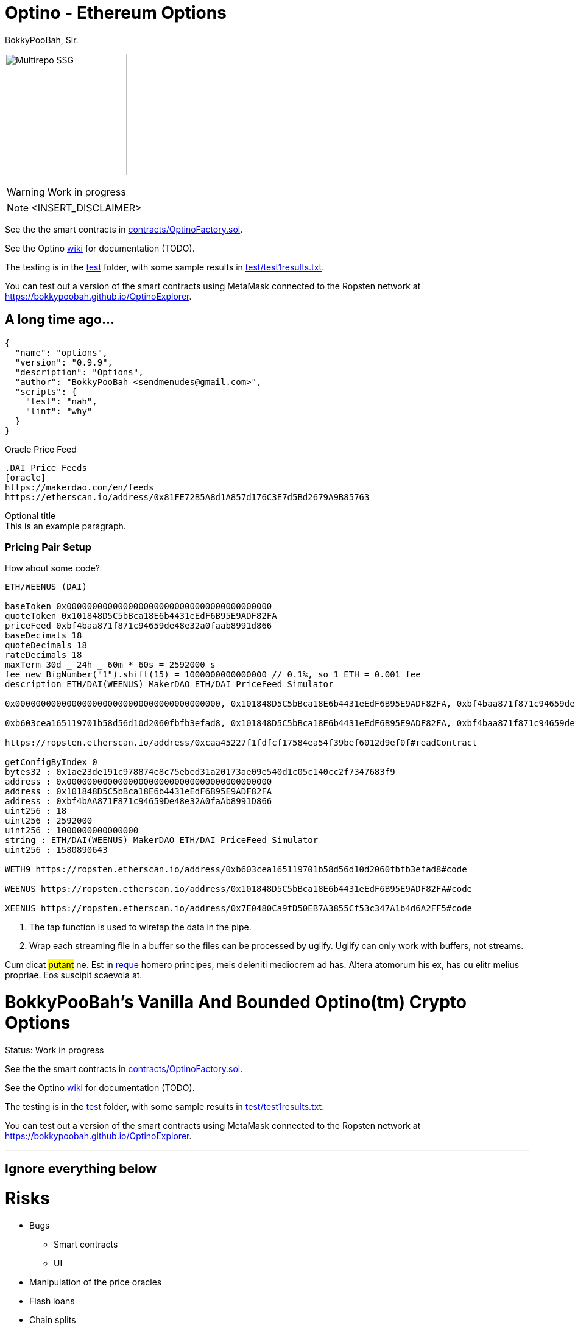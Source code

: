 = Optino - Ethereum Options
BokkyPooBah, Sir.
:idprefix:
:idseparator: -
:!example-caption:
:!table-caption:
:page-pagination:

image:princess.png[Multirepo SSG,200,float=right]

WARNING: Work in progress

NOTE: <INSERT_DISCLAIMER>

See the the smart contracts in link:contracts/OptinoFactory.sol[contracts/OptinoFactory.sol].

See the Optino https://github.com/bokkypoobah/Optino/wiki[wiki] for documentation (TODO).

The testing is in the link:test[test] folder, with some sample results in link:test/test1results.txt[test/test1results.txt].

You can test out a version of the smart contracts using MetaMask connected to the Ropsten network at https://bokkypoobah.github.io/OptinoExplorer.

== A long time ago...


[source,json]
----
{
  "name": "options",
  "version": "0.9.9",
  "description": "Options",
  "author": "BokkyPooBah <sendmenudes@gmail.com>",
  "scripts": {
    "test": "nah",
    "lint": "why"
  }
}
----

.Oracle Price Feed
[source,asciidoc]
----
.DAI Price Feeds
[oracle]
https://makerdao.com/en/feeds
https://etherscan.io/address/0x81FE72B5A8d1A857d176C3E7d5Bd2679A9B85763
----

.Optional title
[example]
This is an example paragraph.

=== Pricing Pair Setup

How about some code?

[source,js]
----
ETH/WEENUS (DAI)

baseToken 0x0000000000000000000000000000000000000000
quoteToken 0x101848D5C5bBca18E6b4431eEdF6B95E9ADF82FA
priceFeed 0xbf4baa871f871c94659de48e32a0faab8991d866
baseDecimals 18
quoteDecimals 18
rateDecimals 18
maxTerm 30d _ 24h _ 60m * 60s = 2592000 s
fee new BigNumber("1").shift(15) = 1000000000000000 // 0.1%, so 1 ETH = 0.001 fee
description ETH/DAI(WEENUS) MakerDAO ETH/DAI PriceFeed Simulator

0x0000000000000000000000000000000000000000, 0x101848D5C5bBca18E6b4431eEdF6B95E9ADF82FA, 0xbf4baa871f871c94659de48e32a0faab8991d866, 18, 18, 18, "2592000", "1000000000000000", "ETH/DAI(WEENUS) MakerDAO PF Sim"

0xb603cea165119701b58d56d10d2060fbfb3efad8, 0x101848D5C5bBca18E6b4431eEdF6B95E9ADF82FA, 0xbf4baa871f871c94659de48e32a0faab8991d866, 18, 18, 18, "2592000", "1000000000000000", "WETH/DAI(WEENUS) MakerDAO PF Sim"

https://ropsten.etherscan.io/address/0xcaa45227f1fdfcf17584ea54f39bef6012d9ef0f#readContract

getConfigByIndex 0
bytes32 : 0x1ae23de191c978874e8c75ebed31a20173ae09e540d1c05c140cc2f7347683f9
address : 0x0000000000000000000000000000000000000000
address : 0x101848D5C5bBca18E6b4431eEdF6B95E9ADF82FA
address : 0xbf4bAA871F871c94659De48e32A0faAb8991D866
uint256 : 18
uint256 : 2592000
uint256 : 1000000000000000
string : ETH/DAI(WEENUS) MakerDAO ETH/DAI PriceFeed Simulator
uint256 : 1580890643

WETH9 https://ropsten.etherscan.io/address/0xb603cea165119701b58d56d10d2060fbfb3efad8#code

WEENUS https://ropsten.etherscan.io/address/0x101848D5C5bBca18E6b4431eEdF6B95E9ADF82FA#code

XEENUS https://ropsten.etherscan.io/address/0x7E0480Ca9fD50EB7A3855Cf53c347A1b4d6A2FF5#code
----
<1> The tap function is used to wiretap the data in the pipe.
<2> Wrap each streaming file in a buffer so the files can be processed by uglify.
Uglify can only work with buffers, not streams.

Cum dicat #putant# ne.
Est in <<inline,reque>> homero principes, meis deleniti mediocrem ad has.
Altera atomorum his ex, has cu elitr melius propriae.
Eos suscipit scaevola at.

= BokkyPooBah's Vanilla And Bounded Optino(tm) Crypto Options
:doctype: book

Status: Work in progress

See the the smart contracts in link:contracts/OptinoFactory.sol[contracts/OptinoFactory.sol].

See the Optino https://github.com/bokkypoobah/Optino/wiki[wiki] for documentation (TODO).

The testing is in the link:test[test] folder, with some sample results in link:test/test1results.txt[test/test1results.txt].

You can test out a version of the smart contracts using MetaMask connected to the Ropsten network at https://bokkypoobah.github.io/OptinoExplorer.

'''

== Ignore everything below

= Risks

* Bugs
 ** Smart contracts
 ** UI
* Manipulation of the price oracles
* Flash loans
* Chain splits

== MakerDAO Price Feed

https://makerdao.com/en/feeds
https://etherscan.io/address/0x81FE72B5A8d1A857d176C3E7d5Bd2679A9B85763

== How Does This Work

e.g. ETH/DAI

=== Call Optino

=== Put Optino

{blank} +

'''

== Vanilla Optino Payoff Formula

Example: ETH/DAI Optinos

* `callPut` - `0` for call, `1` for put
* `strike`
* `spot`
* {blank}
+
== `rateDecimals` - `strike` and `spot` decimal places

=== Vanilla Call Optino Payoff Formula

[source,javascript]
----
payoffInQuoteToken = max(0, spot - strike);
payoffInBaseToken = payoffInQuoteToken / ((spot / 10) ^ rateDecimals);
----

{blank} +

=== Vanilla Call Optino Collateral Payoff Formula

[source,javascript]
----
payoffInQuoteToken = spot - max(0, spot - strike);
payoffInBaseToken = payoffInQuoteToken / ((spot / 10) ^ rateDecimals);
----

{blank} +

=== Vanilla Put Optino Payoff Formula

[source,javascript]
----
payoffInQuoteToken = max(0, strike - spot);
payoffInBaseToken = payoffInQuoteToken / ((spot / 10) ^ rateDecimals);
----

{blank} +

=== Vanilla Put Optino Collateral Payoff Formula

[source,javascript]
----
payoffInQuoteToken = strike - max(0, strike - spot);
payoffInBaseToken = payoffInQuoteToken / ((spot / 10) ^ rateDecimals);
----

{blank} +

[source,javascript]
----
// ---------------------------------------------------
// Vanilla Optino Formula
//
// Call optino - 10 units with strike 200, using spot of [150, 200, 250], collateral of 10 ETH
// - 10 OptinoToken created
// - payoffInQuoteTokenPerUnitBaseToken = max(0, spot-strike) = [0, 0, 50] DAI
// - payoffInQuoteToken = 10 _ [0, 0, 500] DAI
// _ payoffInBaseTokenPerUnitBaseToken = payoffInQuoteTokenPerUnitBaseToken / [150, 200, 250] = [0, 0, 50/250] = [0, 0, 0.2] ETH
// _ payoffInBaseToken = payoffInBaseTokenPerUnitBaseToken _ 10 = [0 * 10, 0 * 10, 0.2 * 10] = [0, 0, 2] ETH
// - 10 OptinoCollateralToken created
// - payoffInQuoteTokenPerUnitBaseToken = spot - max(0, spot-strike) = [150, 200, 200] DAI
// - payoffInQuoteToken = 10 _ [1500, 2000, 2000] DAI
// _ payoffInBaseTokenPerUnitBaseToken = payoffInQuoteTokenPerUnitBaseToken / [150, 200, 250] = [1, 1, 200/250] = [1, 1, 0.8] ETH
// _ payoffInBaseToken = payoffInBaseTokenPerUnitBaseToken _ 10 = [1 * 10, 1 * 10, 0.8 * 10] = [10, 10, 8] ETH
//
// Put optino - 10 units with strike 200, using spot of [150, 200, 250], collateral of 2000 DAI
// - 10 OptinoToken created
// _ payoffInQuoteTokenPerUnitBaseToken = max(0, strike-spot) = [50, 0, 0] DAI
// _ payoffInQuoteToken = 10 _ [500, 0, 0] DAI
// - payoffInBaseTokenPerUnitBaseToken = payoffInQuoteTokenPerUnitBaseToken / [150, 200, 250] = [50/150, 0/200, 0/250] = [0.333333333, 0, 0] ETH
// - payoffInBaseToken = payoffInBaseTokenPerUnitBaseToken _ 10 = [0.333333333 * 10, 0 * 10, 0 * 10] = [3.333333333, 0, 0] ETH
// - 10 OptinoCollateralToken created
// _ payoffInQuoteTokenPerUnitBaseToken = strike - max(0, strike-spot) = [150, 200, 200] DAI
// _ payoffInQuoteToken = 10 _ [1500, 2000, 2000] DAI
// - payoffInBaseTokenPerUnitBaseToken = payoffInQuoteTokenPerUnitBaseToken / spot
// - payoffInBaseTokenPerUnitBaseToken = [150, 200, 200] / [150, 200, 250] = [1, 1, 200/250] = [1, 1, 0.8] ETH
// - payoffInBaseToken = payoffInBaseTokenPerUnitBaseToken _ 10 = [1 * 10, 1 * 10, 0.8 * 10] = [10, 10, 8] ETH
//
//
// ---------------------------------------------------
library VanillaOptinoFormulae {
using SafeMath for uint;

....
// ------------------------------------------------------------------------
// Payoff for baseToken/quoteToken, e.g. ETH/DAI
//   OptionToken:
//     Call
//       payoffInQuoteToken = max(0, spot - strike)
//       payoffInBaseToken = payoffInQuoteToken / (spot / 10^rateDecimals)
//     Put
//       payoffInQuoteToken = max(0, strike - spot)
//       payoffInBaseToken = payoffInQuoteToken / (spot / 10^rateDecimals)
//   OptionCollateralToken:
//     Call
//       payoffInQuoteToken = spot - max(0, spot - strike)
//       payoffInBaseToken = payoffInQuoteToken / (spot / 10^rateDecimals)
//     Put
//       payoffInQuoteToken = strike - max(0, strike - spot)
//       payoffInBaseToken = payoffInQuoteToken / (spot / 10^rateDecimals)
//
// NOTE: strike and spot at rateDecimals decimal places, 18 in this contract
// ------------------------------------------------------------------------
function payoff(uint _callPut, uint _strike, uint _spot, uint _baseTokens, uint _baseDecimals) internal pure returns (uint _payoffInBaseToken, uint _payoffInQuoteToken, uint _collateralPayoffInBaseToken, uint _collateralPayoffInQuoteToken) {
    if (_callPut == 0) {
        _payoffInQuoteToken = (_spot <= _strike) ? 0 : _spot.sub(_strike);
        _collateralPayoffInQuoteToken = _spot.sub(_payoffInQuoteToken);
    } else {
        _payoffInQuoteToken = (_spot >= _strike) ? 0 : _strike.sub(_spot);
        _collateralPayoffInQuoteToken = _strike.sub(_payoffInQuoteToken);
    }
    _payoffInBaseToken = _payoffInQuoteToken * 10 ** 18 / _spot;
    _collateralPayoffInBaseToken = _collateralPayoffInQuoteToken * 10 ** 18 / _spot;

    _payoffInBaseToken = _payoffInBaseToken * _baseTokens / 10 ** _baseDecimals;
    _payoffInQuoteToken = _payoffInQuoteToken * _baseTokens / 10 ** _baseDecimals;
    _collateralPayoffInBaseToken = _collateralPayoffInBaseToken * _baseTokens / 10 ** _baseDecimals;
    _collateralPayoffInQuoteToken = _collateralPayoffInQuoteToken * _baseTokens / 10 ** _baseDecimals;
}
function payoffInDeliveryToken(uint _callPut, uint _strike, uint _spot, uint _baseTokens, uint _baseDecimals) internal pure returns (uint _payoff, uint _collateral) {
    (uint _payoffInBaseToken, uint _payoffInQuoteToken, uint _collateralPayoffInBaseToken, uint _collateralPayoffInQuoteToken) = payoff(_callPut, _strike, _spot, _baseTokens, _baseDecimals);
    if (_callPut == 0) {
        _payoff = _payoffInBaseToken;
        _collateral = _collateralPayoffInBaseToken;
    } else {
        _payoff = _payoffInQuoteToken;
        _collateral = _collateralPayoffInQuoteToken;
    }
}
....
----


}

{blank} +

'''

== Exotics

=== Capped Call

----
callPayoff = max(spot - strike, 0)
cappedCallPayoff = max(min(spot, cap) - strike, 0)
cappedCallPayoff = max(spot - strike, 0) - max(spot - cap, 0)
----

{blank} +

=== Floored Put

----
putPayoff = max(strike - spot, 0)
flooredPutPayoff = max(strike - max(spot, floor), 0)
flooredPutPayoff = max(strike - spot, 0) - max(floor - spot, 0)
----

{blank} +

{blank} +






[#english+中文]
== Super Exotic: 中文

Altera atomorum his ex, has cu elitr melius propriae.
Eos suscipit scaevola at.

[quote, 'Famous Person. Cum dicat putant ne.', 'Cum dicat putant ne. https://example.com[Famous Person Website]']
____
Lorem ipsum dolor sit amet, consectetur adipiscing elit.
Mauris eget leo nunc, nec tempus mi? Curabitur id nisl mi, ut vulputate urna.
Quisque porta facilisis tortor, vitae bibendum velit fringilla vitae! Lorem ipsum dolor sit amet, consectetur adipiscing elit.
Mauris eget leo nunc, nec tempus mi? Curabitur id nisl mi, ut vulputate urna.
Quisque porta facilisis tortor, vitae bibendum velit fringilla vitae!
____

= Deployed Contracts - Ropsten
:doctype: book

== MakerDAOPricefeedSimulator

NOTE: Anyone can change this price feed rate

Solidity 0.6.1, Optimization On
https://ropsten.etherscan.io/address/0x217fe95b0877f59bbc5fd6e7d87fde0889da81f5#code

{blank} +

== MakerDAOPricefeedAdaptor

Solidity 0.6.1, Optimization On
https://ropsten.etherscan.io/address/0xbf4baa871f871c94659de48e32a0faab8991d866#code

{blank} +

== OptinoToken (old)

https://ropsten.etherscan.io/address/0x7c8b880b985ebbadeaaf68f93468da5b93385137#code

{blank} +

== BokkyPooBahsVanillaOptinoFactory (old)

https://ropsten.etherscan.io/address/0xcaa45227f1fdfcf17584ea54f39bef6012d9ef0f#code

{blank} +

== Pair Setup

ETH/WEENUS (DAI)

[source, javascript]
----
baseToken 0x0000000000000000000000000000000000000000
quoteToken 0x101848D5C5bBca18E6b4431eEdF6B95E9ADF82FA
priceFeed 0xbf4baa871f871c94659de48e32a0faab8991d866
baseDecimals 18
quoteDecimals 18
rateDecimals 18
maxTerm 30d _ 24h _ 60m * 60s = 2592000 s
fee new BigNumber("1").shift(15) = 1000000000000000 // 0.1%, so 1 ETH = 0.001 fee
description ETH/DAI(WEENUS) MakerDAO ETH/DAI PriceFeed Simulator

0x0000000000000000000000000000000000000000, 0x101848D5C5bBca18E6b4431eEdF6B95E9ADF82FA, 0xbf4baa871f871c94659de48e32a0faab8991d866, 18, 18, 18, "2592000", "1000000000000000", "ETH/DAI(WEENUS) MakerDAO PF Sim"

0xb603cea165119701b58d56d10d2060fbfb3efad8, 0x101848D5C5bBca18E6b4431eEdF6B95E9ADF82FA, 0xbf4baa871f871c94659de48e32a0faab8991d866, 18, 18, 18, "2592000", "1000000000000000", "WETH/DAI(WEENUS) MakerDAO PF Sim"

https://ropsten.etherscan.io/address/0xcaa45227f1fdfcf17584ea54f39bef6012d9ef0f#readContract

getConfigByIndex 0
bytes32 : 0x1ae23de191c978874e8c75ebed31a20173ae09e540d1c05c140cc2f7347683f9
address : 0x0000000000000000000000000000000000000000
address : 0x101848D5C5bBca18E6b4431eEdF6B95E9ADF82FA
address : 0xbf4bAA871F871c94659De48e32A0faAb8991D866
uint256 : 18
uint256 : 2592000
uint256 : 1000000000000000
string : ETH/DAI(WEENUS) MakerDAO ETH/DAI PriceFeed Simulator
uint256 : 1580890643

WETH9 https://ropsten.etherscan.io/address/0xb603cea165119701b58d56d10d2060fbfb3efad8#code

WEENUS https://ropsten.etherscan.io/address/0x101848D5C5bBca18E6b4431eEdF6B95E9ADF82FA#code

XEENUS https://ropsten.etherscan.io/address/0x7E0480Ca9fD50EB7A3855Cf53c347A1b4d6A2FF5#code
----

== v0.90-pre-release

OptinoToken https://ropsten.etherscan.io/address/0x2e744fc5881373622c04ac365cfd866225ab8c3c#code

Factory https://ropsten.etherscan.io/address/0x6957f467d606099b22a3fc275d1d762c9b1f0d60#code

== v0.91-pre-release

OptinoToken https://ropsten.etherscan.io/address/0x2e744fc5881373622c04ac365cfd866225ab8c3c#code

Factory https://ropsten.etherscan.io/address/0x6957f467d606099b22a3fc275d1d762c9b1f0d60#code

== v0.92-pre-release

OptinoToken https://ropsten.etherscan.io/address/0x2e744fc5881373622c04ac365cfd866225ab8c3c#code

Factory https://ropsten.etherscan.io/address/0x6957f467d606099b22a3fc275d1d762c9b1f0d60#code

== v0.93-pre-release

OptinoToken https://ropsten.etherscan.io/address/0xc3b248258eec23707e52ee6e78139a2cef2bf48d#code

Factory https://ropsten.etherscan.io/address/0xea9478d977d9d722bc808e3662c94eb61c29e591#code

== v0.94-pre-release

OptinoToken https://ropsten.etherscan.io/address/0x42146c2F120d4E66500Af4ACb8Eb321955ff9e2f#code

Factory https://ropsten.etherscan.io/address/0x688e276184432C68682feb9Eb4558Fcc844E18d2#code

== v0.95-pre-release

OptinoToken https://ropsten.etherscan.io/address/0xEd35a0cb41CFAf5a9085541bA7a7A7DA2ca1EF86#code

Factory https://ropsten.etherscan.io/address/0x6eF99cf7Af60e8c65907c8d4B1E7813ADeeB6705#code

== v0.97-pre-release

OptinoToken https://ropsten.etherscan.io/address/0x4eEdDb1bf8b778bE5E3f19991654935E972CeFef#code

Factory https://ropsten.etherscan.io/address/0xaa402776319ED097523bFDDE6B1560f17e3C3d34#code

== v0.971-pre-release

OptinoToken https://ropsten.etherscan.io/address/0x813f2e19e4Bdf3f4cA15075E5821a1f3620EA356#code

Factory https://ropsten.etherscan.io/address/0x3aEEf7CF6405C859861CF869963d100fe11eC23B#code

== v0.972-pre-release

OptinoToken https://ropsten.etherscan.io/address/0xD7210E89cC3d69F0CaA3D1dFb3D90E5f9b957972#code

Factory https://ropsten.etherscan.io/address/0xBbe28E05A8845bed72424DdEDa0E401494FAe7c5#code

== v0.973-pre-release

OptinoToken https://ropsten.etherscan.io/address/0x2d72047E87fd6f0a8A70f900993Ab2E53F911942#code
Factory https://ropsten.etherscan.io/address/0x346Dd22A2968A06D8eAfFBFB85DAf6C916373F02#code

== v0.974-pre-release

OptinoToken https://ropsten.etherscan.io/address/0xA498fA83d7f0BD4d9b3b1b3a7A36Ab44Cc4b6b94#code
Factory https://ropsten.etherscan.io/address/0x936ec65fC339F0C6aD49C4Cf9a3A0a551286Ac15#code

== v0.976-pre-release

OptinoToken https://ropsten.etherscan.io/address/0x3B0812252553B6eFaD135d73564499De283c50d1#code
Factory https://ropsten.etherscan.io/address/0x3b6811A1CFb43fAdCD452841b1d79562FF7d3ABE#code

== v0.977-pre-release

OptinoToken https://ropsten.etherscan.io/address/0x4da71c9C0cA50d9D800f89cbfB28f1DD1015B1D7#code
Factory https://ropsten.etherscan.io/address/0xE36F1598a186835E7E6F213AC3ab6D26Fd8583B2#code

== v0.978-pre-release

OptinoToken https://ropsten.etherscan.io/address/0x1a13A8e424667210CFCDCDe815424318448352e0#code
Factory https://ropsten.etherscan.io/address/0x85E2C1067398B236B2094B27BC43294E27C627AC#code

== v0.979-pre-release

OptinoToken https://ropsten.etherscan.io/address/0xEb9835C5fb2AAb105DBe6c3fDA36c32E3FC7A5A6#code
Factory https://ropsten.etherscan.io/address/0xD202FA5bE3B0Fd4073cA644E78Ef853c9a0CF1f7#code

== v0.982-testnet-pre-release

0.6.6 and 0.6.8 verification failed. 0.6.7 verified
OptinoToken https://ropsten.etherscan.io/address/0x9BBd6Fa8DdBF66a216b7BbBCb3Bb787F1f23AE31#code
Factory https://ropsten.etherscan.io/address/0x2CD73CEC1962730A0fe3C202052b9e24f94B1020#code

v0.983-testnet-pre-release
OptinoToken https://ropsten.etherscan.io/address/0x4783d05009F13439F80c8CA63CE6BD21694A19CD#code
Factory https://ropsten.etherscan.io/address/0x754509B0c79DC725A1F01d61c4369AB2F72B28E9#code

v0.985-testnet-pre-release
OptinoToken https://ropsten.etherscan.io/address/0x858717d93608F1c0E452A6df52aCCCF82Fe21937#code
Factory https://ropsten.etherscan.io/address/0xAD756120c8a3e4738D181879Dc1c0B73868021FC#code

v0.988-testnet-pre-release
OptinoToken https://ropsten.etherscan.io/address/0x10ca1e8171a4Fdf0B74f86A40F4665b1730F1504#code
Factory https://ropsten.etherscan.io/address/0xcba52E28225a14119D1dE8F5A0e9afe11B50b46E#code

v0.989-testnet-pre-release
OptinoToken https://ropsten.etherscan.io/address/0x4FDBD28f04A758bE949f315DA29Eba2717C69133#code
Factory https://ropsten.etherscan.io/address/0x46c3C6F76E4cA194AeEf79d5322716cb27d4BF53#code

v0.990-testnet-pre-release
OptinoToken https://ropsten.etherscan.io/address/0xE7a06D89FE111FDB5b71126E3798Dd9C0b0355fA#code
Factory https://ropsten.etherscan.io/address/0x80874d79D6E820e94Cbc842b8d28D3b55A000531#code

v0.991-testnet-pre-release
OptinoToken https://ropsten.etherscan.io/address/0x197e82bffF3Db9FA384941824E0721eD481256F6#code
Factory https://ropsten.etherscan.io/address/0x5072d81a78e66FcB12359D18b34086f7d778Fd33#code

= Ropsten Feed data

```
updateFeed(address _feed, string memory name, string memory _message, uint8 feedType, uint8 decimals)

message added in 0.981

0x8468b2bDCE073A157E560AA4D9CcF6dB1DB98507, "Chainlink:ETH/USD", "https://feeds.chain.link/", 0, 8
0x5b8B87A0abA4be247e660B0e0143bB30Cdf566AF, "Chainlink:BTC/ETH", "https://feeds.chain.link/", 0, 18
0x811B1f727F8F4aE899774B568d2e72916D91F392, "Chainlink:MKR/ETH", "https://feeds.chain.link/", 0, 18

0xAfd8186C962daf599f171B8600f3e19Af7B52c92, "Chainlink:BAT/ETH", "https://feeds.chain.link/", 0, 18
0x64b8e49baDeD7BFb2FD5A9235B2440C0eE02971B, "Chainlink:DAI/ETH", "https://feeds.chain.link/", 0, 18
0xDab909dedB72573c626481fC98CEE1152b81DEC2, "Chainlink:MANA/ETH", "https://feeds.chain.link/", 0, 18
0xa949eE9bA80c0F381481f2eaB538bC5547a5aC67, "Chainlink:REP/ETH", "https://feeds.chain.link/", 0, 18
0xA95674a8Ed9aa9D2E445eb0024a9aa05ab44f6bf, "Chainlink:SNX/ETH", "https://feeds.chain.link/", 0, 18
0x1d0052E4ae5b4AE4563cBAc50Edc3627Ca0460d7, "Chainlink:ZRX/ETH", "https://feeds.chain.link/", 0, 18

= below failed. need more gas

0x1c621Aab85F7879690B5407404A097068770b59a, "Chainlink:AUD/USD", "https://feeds.chain.link/", 0, 8
0x882906a758207FeA9F21e0bb7d2f24E561bd0981, "Chainlink:BTC/USD", "https://feeds.chain.link/", 0, 8
0xD49c81796BccAbb5cd804f9d186B5E00E9Ac21fF, "Chainlink:CHF/USD", "https://feeds.chain.link/", 0, 8
0xe95feDE497d0c02a2DBc8e20C5E8bFFE9339F03a, "Chainlink:EUR/USD", "https://feeds.chain.link/", 0, 8
0xa2Dbd50FD09B9572a8A37ED4C2aEE4093A4b3Ef7, "Chainlink:GBP/USD", "https://feeds.chain.link/", 0, 8
0x8eAeBAF0eA3BC2a160b461703AF409d074CDEC6e, "Chainlink:JPY/USD", "https://feeds.chain.link/", 0, 8
0x42dE9E69B3a5a45600a11D3f37768dffA2846A8A, "Chainlink:XAG/USD", "https://feeds.chain.link/", 0, 8
0x2419A5aA4A82a6A18cA9b20Ea2934d7467E6a2cf, "Chainlink:XAU/USD", "https://feeds.chain.link/", 0, 8

"fWETH", "Fake Wrapped Ether", 18

"fBAT", "Fake BAT", 18
"fBNB", "Fake BNB", 18
"fBTC", "Fake BTC", 8
"fDAI", "Fake DAI", 18
"fKNC", "Fake KNC", 18
"fMKR", "Fake MKR", 18
"fOMG", "Fake OMG", 18
"fREP", "Fake REP", 18
"fSNGLS", "Fake SNGLS", 0
"fSNT", "Fake SNT", 18
"fSNX", "Fake SNX", 18
"fZRX", "Fake ZRX", 18

"fAUD", "Fake AUD", 18
"fCHF", "Fake CHF", 18
"fCNY", "Fake CNY", 18
"fEUR", "Fake EUR", 18
"fGBP", "Fake GBP", 18
"fJPY", "Fake JPY", 18
"fUSD", "Fake USD", 18
"fXAG", "Fake XAG", 18
"fXAU", "Fake XAU", 18

"fUSDT", "Fake USDT", 6
"fUSDC", "Fake USDC", 6
"fPAX", "Fake PAX", 18
"fBUSD", "Fake BUSD", 18
"fTUSD", "Fake TUSD", 18
"fHUSD", "Fake HUSD", 18
```


== Enjoy!

That's all, folks!
(c) BokkyPooBah / Bok Consulting Pty Ltd - Jan 26 2020. The MIT Licence.
